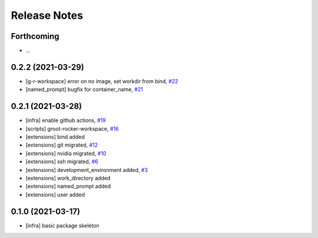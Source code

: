 Release Notes
=============

Forthcoming
-----------
* ...

0.2.2 (2021-03-29)
------------------
* [g-r-workspace] error on no image, set workdir from bind, `#22 <https://github.com/stonier/groot_rocker/pull/22>`_
* [named_prompt] bugfix for container_name, `#21 <https://github.com/stonier/groot_rocker/pull/21>`_

0.2.1 (2021-03-28)
------------------
* [infra] enable github actions, `#19 <https://github.com/stonier/groot_rocker/pull/19>`_
* [scripts] groot-rocker-workspace, `#16 <https://github.com/stonier/groot_rocker/pull/16>`_
* [extensions] bind added
* [extensions] git migrated, `#12 <https://github.com/stonier/groot_rocker/pull/12>`_
* [extensions] nvidia migrated, `#10 <https://github.com/stonier/groot_rocker/pull/12>`_
* [extensions] ssh migrated, `#6 <https://github.com/stonier/groot_rocker/pull/3>`_
* [extensions] development_environment added, `#3 <https://github.com/stonier/groot_rocker/pull/3>`_
* [extensions] work_directory added
* [extensions] named_prompt added
* [extensions] user added

0.1.0 (2021-03-17)
------------------
* [infra] basic package skeleton
